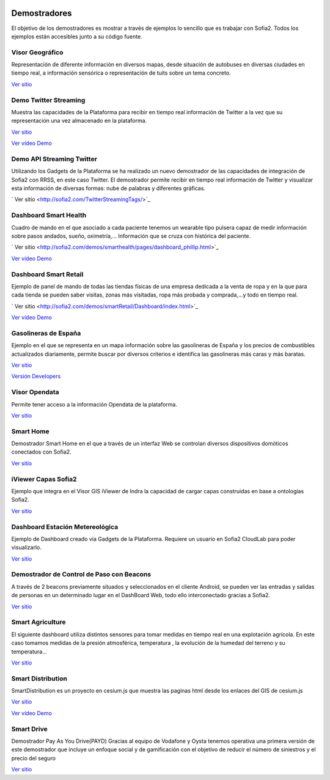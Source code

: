 .. figure::  ./images/logo_sofia2_grande.png
 :align:   center
 
Demostradores
=============

El objetivo de los demostradores es mostrar a través de ejemplos lo sencillo que es trabajar con Sofia2. Todos los ejemplos están accesibles junto a su código fuente.


Visor Geográfico
----------------
Representación de diferente información en diversos mapas, desde situación de autobuses en diversas ciudades en tiempo real, a información sensórica o representación de tuits sobre un tema concreto.

|external-link|   `Ver sitio <http://sofia2.com/Examples/Geographics.html>`_


Demo Twitter Streaming
----------------------
Muestra las capacidades de la Plataforma para recibir en tiempo real información de Twitter a la vez que su representación una vez almacenado en la plataforma.

|external-link|   `Ver sitio <http://sofia2.com/Kp_TwitterReglaLexico/>`_

|ver-video| `Ver vídeo Demo <https://www.youtube.com/watch?v=6eTy6kjYuCg>`_


Demo API Streaming Twitter 
--------------------------
Utilizando los Gadgets de la Plataforma se ha realizado un nuevo demostrador de las capacidades de integración de Sofia2 con RRSS, en este caso Twitter. El demostrador permite recibir en tiempo real información de Twitter y visualizar esta información de diversas formas: nube de palabras y diferentes gráficas.

|external-link| `  Ver sitio <http://sofia2.com/TwitterStreamingTags/>`_


Dashboard Smart Health
----------------------
Cuadro de mando en el que asociado a cada paciente tenemos un wearable tipo pulsera capaz de medir información sobre pasos andados, sueño, oximetría,... Información que se cruza con histórica del paciente.

|external-link| `  Ver sitio <http://sofia2.com/demos/smarthealth/pages/dashboard_phillip.html>`_

|ver-video| `Ver vídeo Demo <https://www.youtube.com/watch?v=u_V0UJuMCgY>`_


Dashboard Smart Retail
----------------------
Ejemplo de panel de mando de todas las tiendas físicas de una empresa dedicada a la venta de ropa y en la que para cada tienda se pueden saber visitas, zonas más visitadas, ropa más probada y comprada,…y todo en tiempo real.

|external-link| `  Ver sitio <http://sofia2.com/demos/smartRetail/Dashboard/index.html>`_

|ver-video| `Ver vídeo Demo <https://www.youtube.com/watch?v=eScv5Qq6EOM>`_


Gasolineras de España
---------------------
Ejemplo en el que se representa en un mapa información sobre las gasolineras de España y los precios de combustibles actualizados diariamente, permite buscar por diversos criterios e identifica las gasolineras más caras y más baratas.

`Ver sitio <http://sofia2.com/demos/gasolineras/feedGasolineraSimple.html>`_

`Versión Developers <http://sofia2.com/demos/gasolineras/feedGasolinera.html>`_

Visor Opendata
--------------
Permite tener acceso a la información Opendata de la plataforma.

`Ver sitio <http://sofia2.com/console/gestionontologias/search.html?lang=es>`_


Smart Home
----------
Demostrador Smart Home en el que a través de un interfaz Web se controlan diversos dispositivos domóticos conectados con Sofia2.

`Ver sitio <http://sofia2.com/demos/watorimetro/index.html>`_

iViewer Capas Sofia2
--------------------
Ejemplo que integra en el Visor GIS iViewer de Indra la capacidad de cargar capas construidas en base a ontologías Sofia2.

`Ver sitio <http://ieli.cloudapp.net/ivsofia/>`_


Dashboard Estación Metereológica
--------------------------------
Ejemplo de Dashboard creado vía Gadgets de la Plataforma. Requiere un usuario en Sofia2 CloudLab para poder visualizarlo.

`Ver sitio <http://sofia2.com/console/login>`_


Demostrador de Control de Paso con Beacons
------------------------------------------
A través de 2 beacons previamente situados y seleccionados en el cliente Android, se pueden ver las entradas y salidas de personas en un determinado lugar en el DashBoard Web, todo ello interconectado gracias a Sofia2.

`Ver sitio <http://sofia2.com/Examples/Control_pass.html>`_


Smart Agriculture
-----------------
El siguiente dashboard utiliza distintos sensores para tomar medidas en tiempo real en una explotación agrícola. En este caso tomamos medidas de la presión atmosférica, temperatura , la evolución de la humedad del terreno y su  temperatura...

`Ver sitio <http://sofia2.com/web/smartagriculture/index.html>`_


Smart Distribution
------------------
SmartDistribution es un proyecto en cesium.js que muestra las paginas html desde los enlaces del GIS de cesium.js

`Ver sitio <http://sofia2.com/web/smartdistribution/InfoCliente.html>`_

|ver-video| `Ver vídeo Demo <https://www.youtube.com/watch?v=6VwCThRnJOs>`_


Smart Drive
-----------
Demostrador Pay As You Drive(PAYD) Gracias al equipo de Vodafone y Oysta tenemos operativa una primera versión de este demostrador que incluye un enfoque social y de gamificación con el objetivo de reducir el número de siniestros y el precio del seguro

`Ver sitio <http://sofia2.com/web/smartdrive/login.html>`_



.. |ver-video| image:: ./images/youtube.png
.. |external-link| image:: ./images/external-link.png



